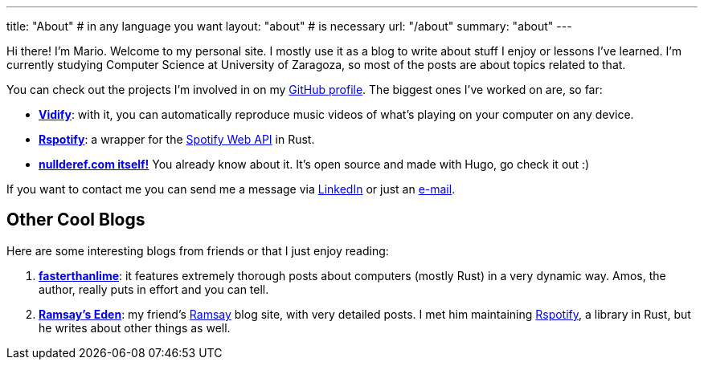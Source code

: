 ---
title: "About" # in any language you want
layout: "about" # is necessary
url: "/about"
summary: "about"
---

Hi there! I'm Mario. Welcome to my personal site. I mostly use it as a blog to
write about stuff I enjoy or lessons I've learned. I'm currently studying
Computer Science at University of Zaragoza, so most of the posts are about
topics related to that.

You can check out the projects I'm involved in on my
https://github.com/marioortizmanero[GitHub profile]. The biggest ones I've
worked on are, so far:

* https://vidify.org/[*Vidify*]: with it, you can automatically reproduce music
  videos of what's playing on your computer on any device.
* https://github.com/ramsayleung/rspotify[*Rspotify*]: a wrapper for the
  https://developer.spotify.com/documentation/web-api/[Spotify Web API] in Rust.
* https://github.com/marioortizmanero/nullderef.com[*nullderef.com itself!*] You
  already know about it. It's open source and made with Hugo, go check it out :)

If you want to contact me you can send me a message via
https://www.linkedin.com/in/mario-ortiz-manero-3b0472186/[LinkedIn] or just an
mailto:marioortizmanero@gmail.com[e-mail].

== Other Cool Blogs

Here are some interesting blogs from friends or that I just enjoy reading:

. https://fasterthanli.me/[*fasterthanlime*]: it features extremely thorough
  posts about computers (mostly Rust) in a very dynamic way. Amos, the author,
  really puts in effort and you can tell.
. https://0x709394.me/index[*Ramsay's Eden*]: my friend's
  https://github.com/ramsayleung[Ramsay] blog site, with very detailed posts. I
  met him maintaining https://github.com/ramsayleung/rspotify[Rspotify], a
  library in Rust, but he writes about other things as well.
